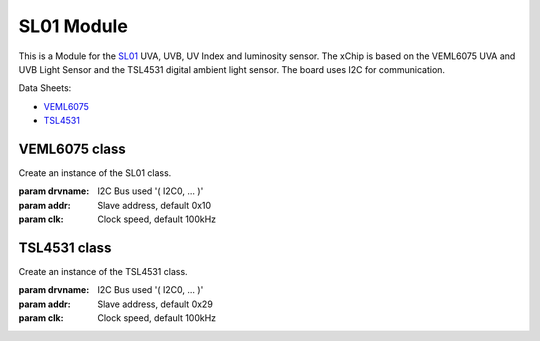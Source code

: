 .. module:: sl01

***************
SL01 Module
***************

This is a Module for the `SL01 <https:#wiki.xinabox.cc/SL01_-_UVA,_UVB,_Light>`_ UVA, UVB, UV Index and luminosity sensor.
The xChip is based on the VEML6075 UVA and UVB Light Sensor and the TSL4531 digital ambient light sensor.
The board uses I2C for communication.

Data Sheets:

-  `VEML6075 <http:#www.vishay.com/docs/84304/veml6075.pdf>`_
-  `TSL4531 <https:#media.digikey.com/pdf/Data%20Sheets/Austriamicrosystems%20PDFs/TSL4531.pdf>`_

    
===============
VEML6075 class
===============

.. class:: VEML6075(self, drvname, addr=0x10, clk=100000)

        Create an instance of the SL01 class.

        :param drvname: I2C Bus used '( I2C0, ... )'
        :param addr: Slave address, default 0x10
        :param clk: Clock speed, default 100kHz

    
.. method:: init()

        Configure registers of VEML6075 for UV measurements.
        Call after instantiating VEML6075 class.
        Exception raised if unsuccessful.

        
.. method:: getUVA()

        Reads the UVA value and returns it.

        Return the real UVA value as a float data type.

        
.. method:: getUVB()

        Reads the UVB value and returns it.

        Return the real UVB value as a float data type.

        
.. method:: getUVIndex()

        Reads the UV Index value and returns it.

        Return the real UV index as a float.

        
===============
TSL4531 class
===============

.. class:: TSL4531(self, drvname, addr=0x29, clk=100000)

        Create an instance of the TSL4531 class.

        :param drvname: I2C Bus used '( I2C0, ... )'
        :param addr: Slave address, default 0x29
        :param clk: Clock speed, default 100kHz

    
.. method:: init()

        Configure registers of TSL4531 for light measurement.
        Call after instantiating TSL4531 class.
        Exception raised if unsuccessful.

        
.. method:: getLUX()

        Reads the luminosity value and returns it in LUX.

        Return the LUX value as a float.

        
